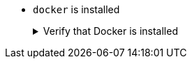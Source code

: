 * `docker` is installed
+
.Verify that Docker is installed
[.details%collapsible]
====
You can verify that Maven is installed on your machine by executing:

[source,bash]
----
docker -v
----
====